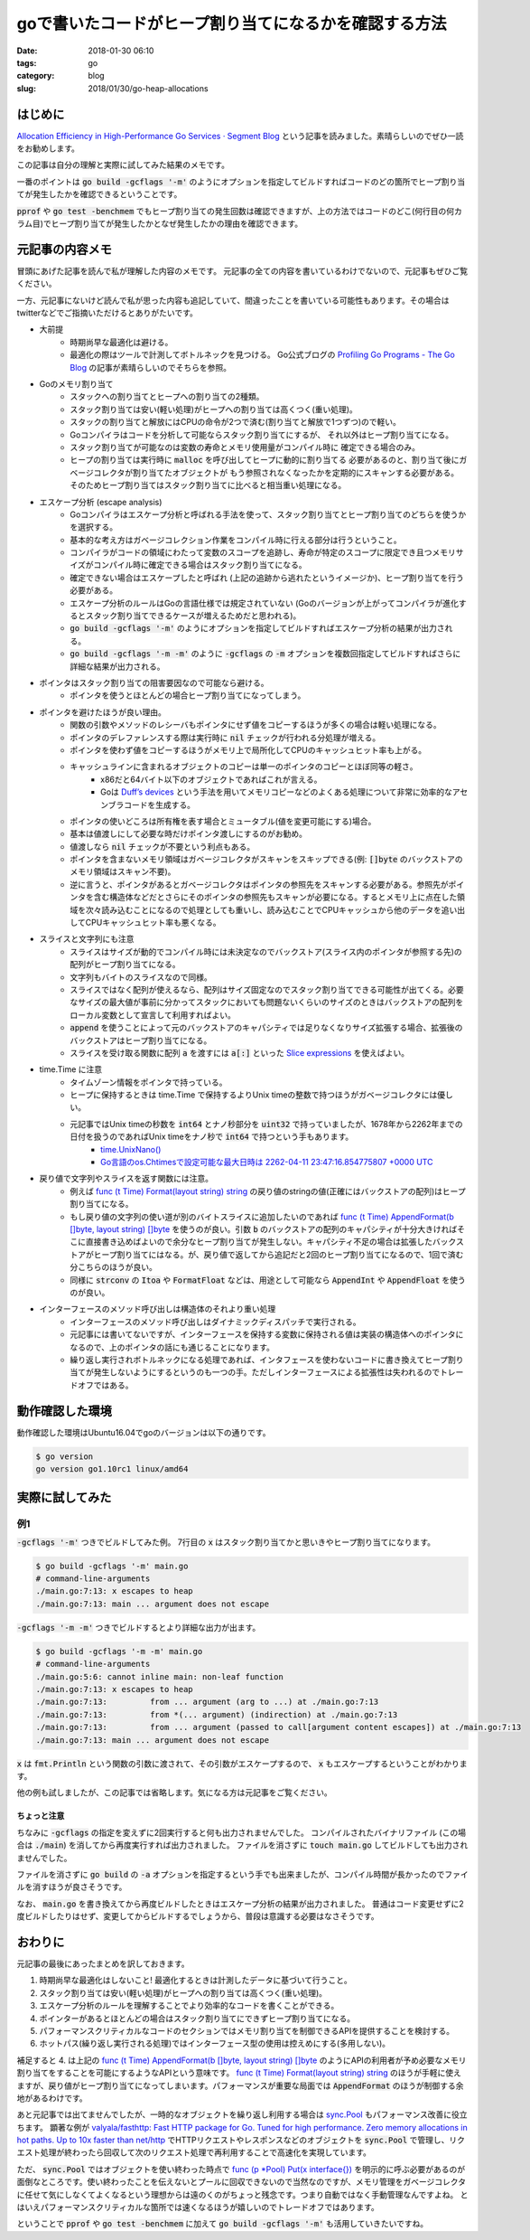 goで書いたコードがヒープ割り当てになるかを確認する方法
######################################################

:date: 2018-01-30 06:10
:tags: go
:category: blog
:slug: 2018/01/30/go-heap-allocations

はじめに
--------

`Allocation Efficiency in High-Performance Go Services · Segment Blog <https://segment.com/blog/allocation-efficiency-in-high-performance-go-services/>`_ という記事を読みました。素晴らしいのでぜひ一読をお勧めします。

この記事は自分の理解と実際に試してみた結果のメモです。

一番のポイントは :code:`go build -gcflags '-m'` のようにオプションを指定してビルドすればコードのどの箇所でヒープ割り当てが発生したかを確認できるということです。

:code:`pprof` や :code:`go test -benchmem` でもヒープ割り当ての発生回数は確認できますが、上の方法ではコードのどこ(何行目の何カラム目)でヒープ割り当てが発生したかとなぜ発生したかの理由を確認できます。

元記事の内容メモ
----------------

冒頭にあげた記事を読んで私が理解した内容のメモです。
元記事の全ての内容を書いているわけでないので、元記事もぜひご覧ください。

一方、元記事にないけど読んで私が思った内容も追記していて、間違ったことを書いている可能性もあります。その場合はtwitterなどでご指摘いただけるとありがたいです。

* 大前提
    * 時期尚早な最適化は避ける。
    * 最適化の際はツールで計測してボトルネックを見つける。
      Go公式ブログの `Profiling Go Programs - The Go Blog <https://blog.golang.org/profiling-go-programs>`_ の記事が素晴らしいのでそちらを参照。
* Goのメモリ割り当て
    * スタックへの割り当てとヒープへの割り当ての2種類。
    * スタック割り当ては安い(軽い処理)がヒープへの割り当ては高くつく(重い処理)。
    * スタックの割り当てと解放にはCPUの命令が2つで済む(割り当てと解放で1つずつ)ので軽い。
    * Goコンパイラはコードを分析して可能ならスタック割り当てにするが、
      それ以外はヒープ割り当てになる。
    * スタック割り当てが可能なのは変数の寿命とメモリ使用量がコンパイル時に
      確定できる場合のみ。
    * ヒープの割り当ては実行時に :code:`malloc` を呼び出してヒープに動的に割り当てる
      必要があるのと、割り当て後にガベージコレクタが割り当てたオブジェクトが
      もう参照されなくなったかを定期的にスキャンする必要がある。
      そのためヒープ割り当てはスタック割り当てに比べると相当重い処理になる。
* エスケープ分析 (escape analysis)
    * Goコンパイラはエスケープ分析と呼ばれる手法を使って、スタック割り当てとヒープ割り当てのどちらを使うかを選択する。
    * 基本的な考え方はガベージコレクション作業をコンパイル時に行える部分は行うということ。
    * コンパイラがコードの領域にわたって変数のスコープを追跡し、寿命が特定のスコープに限定でき且つメモリサイズがコンパイル時に確定できる場合はスタック割り当てになる。
    * 確定できない場合はエスケープしたと呼ばれ (上記の追跡から逃れたというイメージか)、ヒープ割り当てを行う必要がある。
    * エスケープ分析のルールはGoの言語仕様では規定されていない (Goのバージョンが上がってコンパイラが進化するとスタック割り当てできるケースが増えるためだと思われる)。
    * :code:`go build -gcflags '-m'` のようにオプションを指定してビルドすればエスケープ分析の結果が出力される。
    * :code:`go build -gcflags '-m -m'` のように :code:`-gcflags` の :code:`-m` オプションを複数回指定してビルドすればさらに詳細な結果が出力される。
* ポインタはスタック割り当ての阻害要因なので可能なら避ける。
    * ポインタを使うとほとんどの場合ヒープ割り当てになってしまう。
* ポインタを避けたほうが良い理由。
    * 関数の引数やメソッドのレシーバもポインタにせず値をコピーするほうが多くの場合は軽い処理になる。
    * ポインタのデレファレンスする際は実行時に :code:`nil` チェックが行われる分処理が増える。
    * ポインタを使わず値をコピーするほうがメモリ上で局所化してCPUのキャッシュヒット率も上がる。
    * キャッシュラインに含まれるオブジェクトのコピーは単一のポインタのコピーとほぼ同等の軽さ。 
        * x86だと64バイト以下のオブジェクトであればこれが言える。
        * Goは `Duff’s devices <https://luciotato.svbtle.com/golangs-duffs-devices>`_ という手法を用いてメモリコピーなどのよくある処理について非常に効率的なアセンブラコードを生成する。
    * ポインタの使いどころは所有権を表す場合とミュータブル(値を変更可能にする)場合。
    * 基本は値渡しにして必要な時だけポインタ渡しにするのがお勧め。
    * 値渡しなら :code:`nil` チェックが不要という利点もある。
    * ポインタを含まないメモリ領域はガベージコレクタがスキャンをスキップできる(例: :code:`[]byte` のバックストアのメモリ領域はスキャン不要)。
    * 逆に言うと、ポインタがあるとガベージコレクタはポインタの参照先をスキャンする必要がある。参照先がポインタを含む構造体などだとさらにそのポインタの参照先もスキャンが必要になる。するとメモリ上に点在した領域を次々読み込むことになるので処理としても重いし、読み込むことでCPUキャッシュから他のデータを追い出してCPUキャッシュヒット率も悪くなる。
* スライスと文字列にも注意
    * スライスはサイズが動的でコンパイル時には未決定なのでバックストア(スライス内のポインタが参照する先)の配列がヒープ割り当てになる。
    * 文字列もバイトのスライスなので同様。
    * スライスではなく配列が使えるなら、配列はサイズ固定なのでスタック割り当てできる可能性が出てくる。必要なサイズの最大値が事前に分かってスタックにおいても問題ないくらいのサイズのときはバックストアの配列をローカル変数として宣言して利用すればよい。
    * :code:`append` を使うことによって元のバックストアのキャパシティでは足りなくなりサイズ拡張する場合、拡張後のバックストアはヒープ割り当てになる。
    * スライスを受け取る関数に配列 :code:`a` を渡すには :code:`a[:]` といった `Slice expressions <https://golang.org/ref/spec#Slice_expressions>`_ を使えばよい。
* time.Time に注意
    * タイムゾーン情報をポインタで持っている。
    * ヒープに保持するときは time.Time で保持するよりUnix timeの整数で持つほうがガベージコレクタには優しい。
    * 元記事ではUnix timeの秒数を :code:`int64` とナノ秒部分を :code:`uint32` で持っていましたが、1678年から2262年までの日付を扱うのであればUnix timeをナノ秒で :code:`int64` で持つという手もあります。
        * `time.UnixNano() <https://golang.org/pkg/time/#Time.UnixNano>`_
        * `Go言語のos.Chtimesで設定可能な最大日時は 2262-04-11 23:47:16.854775807 +0000 UTC </blog/2016/10/22/max-time-for-golang-os-chtimes/>`_
* 戻り値で文字列やスライスを返す関数には注意。
    * 例えば `func (t Time) Format(layout string) string <https://golang.org/pkg/time/#Time.Format>`__ の戻り値のstringの値(正確にはバックストアの配列)はヒープ割り当てになる。
    * もし戻り値の文字列の使い道が別のバイトスライスに追加したいのであれば `func (t Time) AppendFormat(b []byte, layout string) []byte <https://golang.org/pkg/time/#Time.AppendFormat>`__ を使うのが良い。引数 :code:`b` のバックストアの配列のキャパシティが十分大きければそこに直接書き込めばよいので余分なヒープ割り当てが発生しない。キャパシティ不足の場合は拡張したバックストアがヒープ割り当てにはなる。が、戻り値で返してから追記だと2回のヒープ割り当てになるので、1回で済む分こちらのほうが良い。
    * 同様に :code:`strconv` の :code:`Itoa` や :code:`FormatFloat` などは、用途として可能なら :code:`AppendInt` や :code:`AppendFloat` を使うのが良い。
* インターフェースのメソッド呼び出しは構造体のそれより重い処理
    * インターフェースのメソッド呼び出しはダイナミックディスパッチで実行される。
    * 元記事には書いてないですが、インターフェースを保持する変数に保持される値は実装の構造体へのポインタになるので、上のポインタの話にも通じることになります。
    * 繰り返し実行されボトルネックになる処理であれば、インタフェースを使わないコードに書き換えてヒープ割り当てが発生しないようにするというのも一つの手。ただしインターフェースによる拡張性は失われるのでトレードオフではある。
 

動作確認した環境
----------------

動作確認した環境はUbuntu16.04でgoのバージョンは以下の通りです。

.. code-block:: console

    $ go version
    go version go1.10rc1 linux/amd64

実際に試してみた
----------------

例1
+++

.. code-block:: go
    :linenos: table

    package main

    import "fmt"

    func main() {
            x := 42
            fmt.Println(x)
    }

:code:`-gcflags '-m'` つきでビルドしてみた例。
7行目の :code:`x` はスタック割り当てかと思いきやヒープ割り当てになります。

.. code-block:: console

    $ go build -gcflags '-m' main.go
    # command-line-arguments
    ./main.go:7:13: x escapes to heap
    ./main.go:7:13: main ... argument does not escape

:code:`-gcflags '-m -m'` つきでビルドするとより詳細な出力が出ます。

.. code-block:: console

    $ go build -gcflags '-m -m' main.go
    # command-line-arguments
    ./main.go:5:6: cannot inline main: non-leaf function
    ./main.go:7:13: x escapes to heap
    ./main.go:7:13:         from ... argument (arg to ...) at ./main.go:7:13
    ./main.go:7:13:         from *(... argument) (indirection) at ./main.go:7:13
    ./main.go:7:13:         from ... argument (passed to call[argument content escapes]) at ./main.go:7:13
    ./main.go:7:13: main ... argument does not escape

:code:`x` は :code:`fmt.Println` という関数の引数に渡されて、その引数がエスケープするので、 :code:`x` もエスケープするということがわかります。

他の例も試しましたが、この記事では省略します。気になる方は元記事をご覧ください。

ちょっと注意
^^^^^^^^^^^^

ちなみに :code:`-gcflags` の指定を変えずに2回実行すると何も出力されませんでした。
コンパイルされたバイナリファイル (この場合は :code:`./main`) を消してから再度実行すれば出力されました。
ファイルを消さずに :code:`touch main.go` してビルドしても出力されませんでした。

ファイルを消さずに :code:`go build` の :code:`-a` オプションを指定するという手でも出来ましたが、コンパイル時間が長かったのでファイルを消すほうが良さそうです。

なお、 :code:`main.go` を書き換えてから再度ビルドしたときはエスケープ分析の結果が出力されました。
普通はコード変更せずに2度ビルドしたりはせず、変更してからビルドするでしょうから、普段は意識する必要はなさそうです。

おわりに
--------

元記事の最後にあったまとめを訳しておきます。

1. 時期尚早な最適化はしないこと! 最適化するときは計測したデータに基づいて行うこと。
2. スタック割り当ては安い(軽い処理)がヒープへの割り当ては高くつく(重い処理)。
3. エスケープ分析のルールを理解することでより効率的なコードを書くことができる。
4. ポインターがあるとほとんどの場合はスタック割り当てにできずヒープ割り当てになる。
5. パフォーマンスクリティカルなコードのセクションではメモリ割り当てを制御できるAPIを提供することを検討する。
6. ホットパス(繰り返し実行される処理)ではインターフェース型の使用は控えめにする(多用しない)。

補足すると 4. は上記の `func (t Time) AppendFormat(b []byte, layout string) []byte <https://golang.org/pkg/time/#Time.AppendFormat>`__ のようにAPIの利用者が予め必要なメモリ割り当てをすることを可能にするようなAPIという意味です。
`func (t Time) Format(layout string) string <https://golang.org/pkg/time/#Time.Format>`__ のほうが手軽に使えますが、戻り値がヒープ割り当てになってしまいます。パフォーマンスが重要な局面では :code:`AppendFormat` のほうが制御する余地があるわけです。

あと元記事では出てませんでしたが、一時的なオブジェクトを繰り返し利用する場合は
`sync.Pool <https://golang.org/pkg/sync/#Pool>`_ もパフォーマンス改善に役立ちます。
顕著な例が `valyala/fasthttp: Fast HTTP package for Go. Tuned for high performance. Zero memory allocations in hot paths. Up to 10x faster than net/http <https://github.com/valyala/fasthttp>`_ でHTTPリクエストやレスポンスなどのオブジェクトを :code:`sync.Pool` で管理し、リクエスト処理が終わったら回収して次のリクエスト処理で再利用することで高速化を実現しています。

ただ、 :code:`sync.Pool` ではオブジェクトを使い終わった時点で
`func (p *Pool) Put(x interface{}) <https://golang.org/pkg/sync/#Pool.Put>`_
を明示的に呼ぶ必要があるのが面倒なところです。使い終わったことを伝えないとプールに回収できないので当然なのですが、メモリ管理をガベージコレクタに任せて気にしなくてよくなるという理想からは遠のくのがちょっと残念です。つまり自動ではなく手動管理なんですよね。
とはいえパフォーマンスクリティカルな箇所では速くなるほうが嬉しいのでトレードオフではあります。

ということで :code:`pprof` や :code:`go test -benchmem` に加えて
:code:`go build -gcflags '-m'` も活用していきたいですね。
